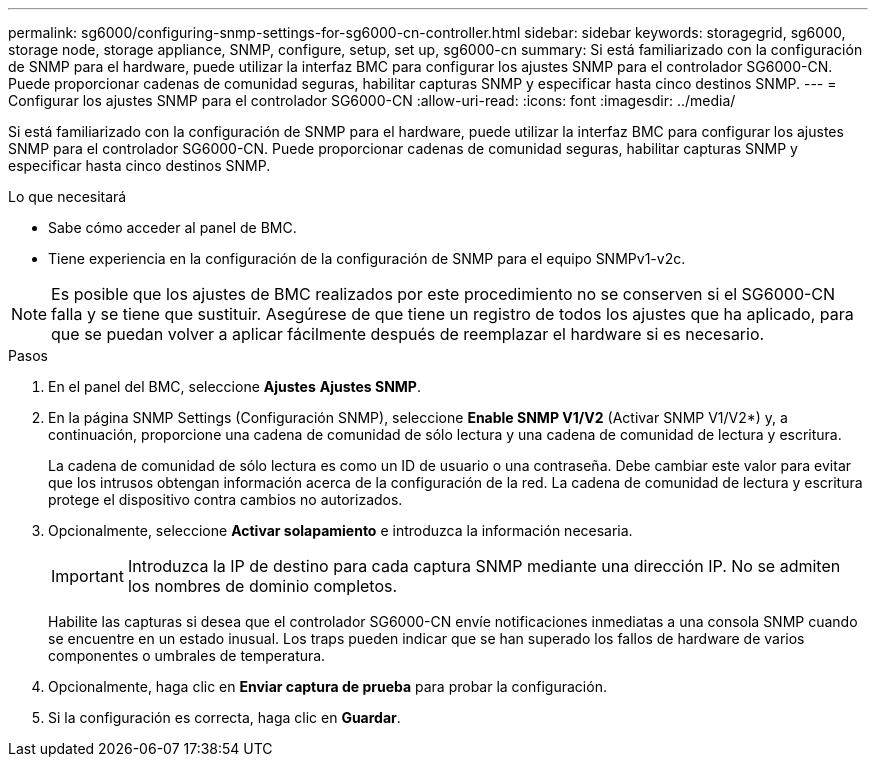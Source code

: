---
permalink: sg6000/configuring-snmp-settings-for-sg6000-cn-controller.html 
sidebar: sidebar 
keywords: storagegrid, sg6000, storage node, storage appliance, SNMP, configure, setup, set up, sg6000-cn 
summary: Si está familiarizado con la configuración de SNMP para el hardware, puede utilizar la interfaz BMC para configurar los ajustes SNMP para el controlador SG6000-CN. Puede proporcionar cadenas de comunidad seguras, habilitar capturas SNMP y especificar hasta cinco destinos SNMP. 
---
= Configurar los ajustes SNMP para el controlador SG6000-CN
:allow-uri-read: 
:icons: font
:imagesdir: ../media/


[role="lead"]
Si está familiarizado con la configuración de SNMP para el hardware, puede utilizar la interfaz BMC para configurar los ajustes SNMP para el controlador SG6000-CN. Puede proporcionar cadenas de comunidad seguras, habilitar capturas SNMP y especificar hasta cinco destinos SNMP.

.Lo que necesitará
* Sabe cómo acceder al panel de BMC.
* Tiene experiencia en la configuración de la configuración de SNMP para el equipo SNMPv1-v2c.



NOTE: Es posible que los ajustes de BMC realizados por este procedimiento no se conserven si el SG6000-CN falla y se tiene que sustituir. Asegúrese de que tiene un registro de todos los ajustes que ha aplicado, para que se puedan volver a aplicar fácilmente después de reemplazar el hardware si es necesario.

.Pasos
. En el panel del BMC, seleccione *Ajustes* *Ajustes SNMP*.
. En la página SNMP Settings (Configuración SNMP), seleccione *Enable SNMP V1/V2* (Activar SNMP V1/V2*) y, a continuación, proporcione una cadena de comunidad de sólo lectura y una cadena de comunidad de lectura y escritura.
+
La cadena de comunidad de sólo lectura es como un ID de usuario o una contraseña. Debe cambiar este valor para evitar que los intrusos obtengan información acerca de la configuración de la red. La cadena de comunidad de lectura y escritura protege el dispositivo contra cambios no autorizados.

. Opcionalmente, seleccione *Activar solapamiento* e introduzca la información necesaria.
+

IMPORTANT: Introduzca la IP de destino para cada captura SNMP mediante una dirección IP. No se admiten los nombres de dominio completos.

+
Habilite las capturas si desea que el controlador SG6000-CN envíe notificaciones inmediatas a una consola SNMP cuando se encuentre en un estado inusual. Los traps pueden indicar que se han superado los fallos de hardware de varios componentes o umbrales de temperatura.

. Opcionalmente, haga clic en *Enviar captura de prueba* para probar la configuración.
. Si la configuración es correcta, haga clic en *Guardar*.

